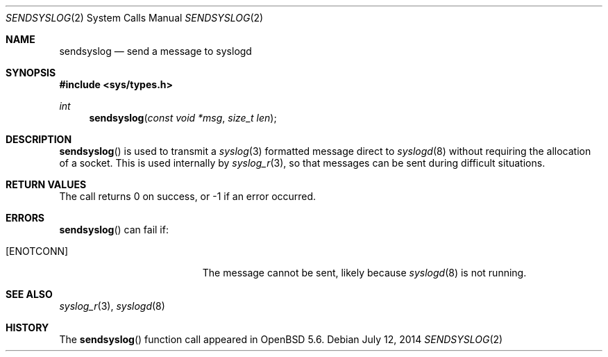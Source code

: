 .\"	$OpenBSD: sendsyslog.2,v 1.2 2014/07/12 17:06:06 jmc Exp $
.\"
.\" Copyright (c) 2014 Theo de Raadt
.\"
.\" Permission to use, copy, modify, and distribute this software for any
.\" purpose with or without fee is hereby granted, provided that the above
.\" copyright notice and this permission notice appear in all copies.
.\"
.\" THE SOFTWARE IS PROVIDED "AS IS" AND THE AUTHOR DISCLAIMS ALL WARRANTIES
.\" WITH REGARD TO THIS SOFTWARE INCLUDING ALL IMPLIED WARRANTIES OF
.\" MERCHANTABILITY AND FITNESS. IN NO EVENT SHALL THE AUTHOR BE LIABLE FOR
.\" ANY SPECIAL, DIRECT, INDIRECT, OR CONSEQUENTIAL DAMAGES OR ANY DAMAGES
.\" WHATSOEVER RESULTING FROM LOSS OF USE, DATA OR PROFITS, WHETHER IN AN
.\" ACTION OF CONTRACT, NEGLIGENCE OR OTHER TORTIOUS ACTION, ARISING OUT OF
.\" OR IN CONNECTION WITH THE USE OR PERFORMANCE OF THIS SOFTWARE.
.\"
.Dd $Mdocdate: July 12 2014 $
.Dt SENDSYSLOG 2
.Os
.Sh NAME
.Nm sendsyslog
.Nd send a message to syslogd
.Sh SYNOPSIS
.Fd #include <sys/types.h>
.Ft int
.Fn sendsyslog "const void *msg" "size_t len"
.Sh DESCRIPTION
.Fn sendsyslog
is used to transmit a
.Xr syslog 3
formatted message direct to
.Xr syslogd 8
without requiring the allocation of a socket.
This is used internally by
.Xr syslog_r 3 ,
so that messages can be sent during difficult situations.
.Sh RETURN VALUES
The call returns 0 on success, or \-1
if an error occurred.
.Sh ERRORS
.Fn sendsyslog
can fail if:
.Bl -tag -width Er
.It Bq Er ENOTCONN
The message cannot be sent, likely because
.Xr syslogd 8
is not running.
.El
.Sh SEE ALSO
.Xr syslog_r 3 ,
.Xr syslogd 8
.Sh HISTORY
The
.Fn sendsyslog
function call appeared in
.Ox 5.6 .
